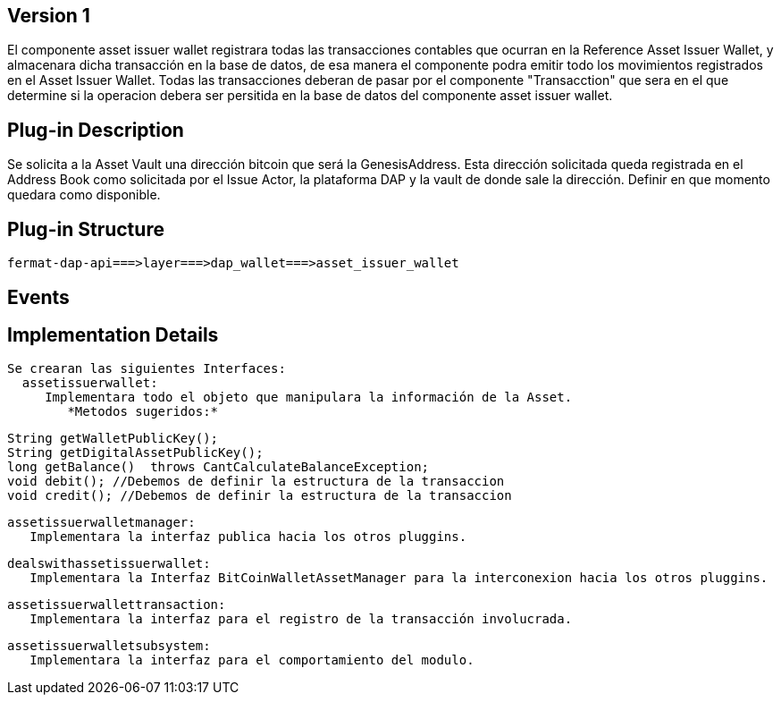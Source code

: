 [[wallet-asset-issuer-BitDubai-V1]]
== Version 1
El componente asset issuer wallet registrara todas las transacciones contables que ocurran en la Reference Asset Issuer Wallet, y almacenara dicha transacción en la base de datos,
de esa manera el componente podra emitir todo los movimientos registrados en el Asset Issuer Wallet.
 Todas las transacciones deberan de pasar por el componente "Transacction" que sera en el que determine si la operacion debera ser persitida en la base de datos del componente asset
 issuer wallet.


== Plug-in Description
Se solicita a la Asset Vault una dirección bitcoin que será la GenesisAddress. Esta dirección solicitada queda registrada en el Address Book como solicitada por el Issue Actor,
la plataforma DAP y la vault de donde sale la dirección.
Definir en que momento quedara como disponible.

== Plug-in Structure

    fermat-dap-api===>layer===>dap_wallet===>asset_issuer_wallet

== Events

== Implementation Details

    Se crearan las siguientes Interfaces:
      assetissuerwallet:
         Implementara todo el objeto que manipulara la información de la Asset.
            *Metodos sugeridos:*

            String getWalletPublicKey();
            String getDigitalAssetPublicKey();
            long getBalance()  throws CantCalculateBalanceException;
            void debit(); //Debemos de definir la estructura de la transaccion
            void credit(); //Debemos de definir la estructura de la transaccion

      assetissuerwalletmanager:
         Implementara la interfaz publica hacia los otros pluggins.

      dealswithassetissuerwallet:
         Implementara la Interfaz BitCoinWalletAssetManager para la interconexion hacia los otros pluggins.

      assetissuerwallettransaction:
         Implementara la interfaz para el registro de la transacción involucrada.

      assetissuerwalletsubsystem:
         Implementara la interfaz para el comportamiento del modulo.